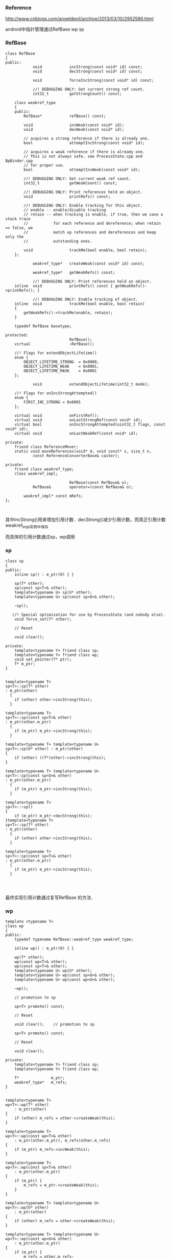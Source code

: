 *** Reference
    http://www.cnblogs.com/angeldevil/archive/2013/03/10/2952586.html

android中指针管理通过RefBase wp sp 

*** RefBase
#+BEGIN_SRC 
class RefBase
{
public:
            void            incStrong(const void* id) const;
            void            decStrong(const void* id) const;

            void            forceIncStrong(const void* id) const;

            //! DEBUGGING ONLY: Get current strong ref count.
            int32_t         getStrongCount() const;

    class weakref_type
    {
    public:
        RefBase*            refBase() const;

        void                incWeak(const void* id);
        void                decWeak(const void* id);

        // acquires a strong reference if there is already one.
        bool                attemptIncStrong(const void* id);

        // acquires a weak reference if there is already one.
        // This is not always safe. see ProcessState.cpp and BpBinder.cpp
        // for proper use.
        bool                attemptIncWeak(const void* id);

        //! DEBUGGING ONLY: Get current weak ref count.
        int32_t             getWeakCount() const;

        //! DEBUGGING ONLY: Print references held on object.
        void                printRefs() const;

        //! DEBUGGING ONLY: Enable tracking for this object.
        // enable -- enable/disable tracking
        // retain -- when tracking is enable, if true, then we save a stack trace
        //           for each reference and dereference; when retain == false, we
        //           match up references and dereferences and keep only the
        //           outstanding ones.

        void                trackMe(bool enable, bool retain);
    };

            weakref_type*   createWeak(const void* id) const;

            weakref_type*   getWeakRefs() const;

            //! DEBUGGING ONLY: Print references held on object.
    inline  void            printRefs() const { getWeakRefs()->printRefs(); }

            //! DEBUGGING ONLY: Enable tracking of object.
    inline  void            trackMe(bool enable, bool retain)
    {
        getWeakRefs()->trackMe(enable, retain);
    }

    typedef RefBase basetype;

protected:
                            RefBase();
    virtual                 ~RefBase();

    //! Flags for extendObjectLifetime()
    enum {
        OBJECT_LIFETIME_STRONG  = 0x0000,
        OBJECT_LIFETIME_WEAK    = 0x0001,
        OBJECT_LIFETIME_MASK    = 0x0001
    };

            void            extendObjectLifetime(int32_t mode);

    //! Flags for onIncStrongAttempted()
    enum {
        FIRST_INC_STRONG = 0x0001
    };

    virtual void            onFirstRef();
    virtual void            onLastStrongRef(const void* id);
    virtual bool            onIncStrongAttempted(uint32_t flags, const void* id);
    virtual void            onLastWeakRef(const void* id);

private:
    friend class ReferenceMover;
    static void moveReferences(void* d, void const* s, size_t n,
            const ReferenceConverterBase& caster);

private:
    friend class weakref_type;
    class weakref_impl;

                            RefBase(const RefBase& o);
            RefBase&        operator=(const RefBase& o);

        weakref_impl* const mRefs;
};


#+END_SRC

其中incStrong()用来增加引用计数．decStrong()减少引用计数，而真正引用计数weakref_impl实例中保存

而具体的引用计数通过sp，wp调用

*** sp
#+BEGIN_SRC 
class sp
{
public:
    inline sp() : m_ptr(0) { }

    sp(T* other);
    sp(const sp<T>& other);
    template<typename U> sp(U* other);
    template<typename U> sp(const sp<U>& other);

    ~sp();

   //! Special optimization for use by ProcessState (and nobody else).
    void force_set(T* other);

    // Reset

    void clear();

private:
    template<typename Y> friend class sp;
    template<typename Y> friend class wp;
    void set_pointer(T* ptr);
    T* m_ptr;
}


template<typename T>
sp<T>::sp(T* other)
: m_ptr(other)
  {
    if (other) other->incStrong(this);
  }

template<typename T>
sp<T>::sp(const sp<T>& other)
: m_ptr(other.m_ptr)
  {
    if (m_ptr) m_ptr->incStrong(this);
  }

template<typename T> template<typename U>
sp<T>::sp(U* other) : m_ptr(other)
{
    if (other) ((T*)other)->incStrong(this);
}

template<typename T> template<typename U>
sp<T>::sp(const sp<U>& other)
: m_ptr(other.m_ptr)
  {
    if (m_ptr) m_ptr->incStrong(this);
  }

template<typename T>
sp<T>::~sp()
{
    if (m_ptr) m_ptr->decStrong(this);
}template<typename T>
sp<T>::sp(T* other)
: m_ptr(other)
  {
    if (other) other->incStrong(this);
  }

template<typename T>
sp<T>::sp(const sp<T>& other)
: m_ptr(other.m_ptr)
  {
    if (m_ptr) m_ptr->incStrong(this);
  }



#+END_SRC
最终实现引用计数通过复写RefBase 的方法．

*** wp
#+BEGIN_SRC 
template <typename T>
class wp
{
public:
    typedef typename RefBase::weakref_type weakref_type;

    inline wp() : m_ptr(0) { }

    wp(T* other);
    wp(const wp<T>& other);
    wp(const sp<T>& other);
    template<typename U> wp(U* other);
    template<typename U> wp(const sp<U>& other);
    template<typename U> wp(const wp<U>& other);

    ~wp();

    // promotion to sp

    sp<T> promote() const;

    // Reset

    void clear();    // promotion to sp

    sp<T> promote() const;

    // Reset

    void clear();

private:
    template<typename Y> friend class sp;
    template<typename Y> friend class wp;

    T*              m_ptr;
    weakref_type*   m_refs;
}


template<typename T>
wp<T>::wp(T* other)
    : m_ptr(other)
{
    if (other) m_refs = other->createWeak(this);
}

template<typename T>
wp<T>::wp(const wp<T>& other)
    : m_ptr(other.m_ptr), m_refs(other.m_refs)
{
    if (m_ptr) m_refs->incWeak(this);
}

template<typename T>
wp<T>::wp(const sp<T>& other)
    : m_ptr(other.m_ptr)
{
    if (m_ptr) {
        m_refs = m_ptr->createWeak(this);
    }
}

template<typename T> template<typename U>
wp<T>::wp(U* other)
    : m_ptr(other)
{
    if (other) m_refs = other->createWeak(this);
}

template<typename T> template<typename U>
wp<T>::wp(const wp<U>& other)
    : m_ptr(other.m_ptr)
{
    if (m_ptr) {
        m_refs = other.m_refs;
        m_refs->incWeak(this);
    }
}

template<typename T> template<typename U>
wp<T>::wp(const sp<U>& other)
    : m_ptr(other.m_ptr)
{
    if (m_ptr) {
        m_refs = m_ptr->createWeak(this);
    }
}

template<typename T>
wp<T>::~wp()
{
    if (m_ptr) m_refs->decWeak(this);
}
#+END_SRC

wp 相比sp 多了个weakref_type指针对象


RefBase 的源码在system/core/libutils中
